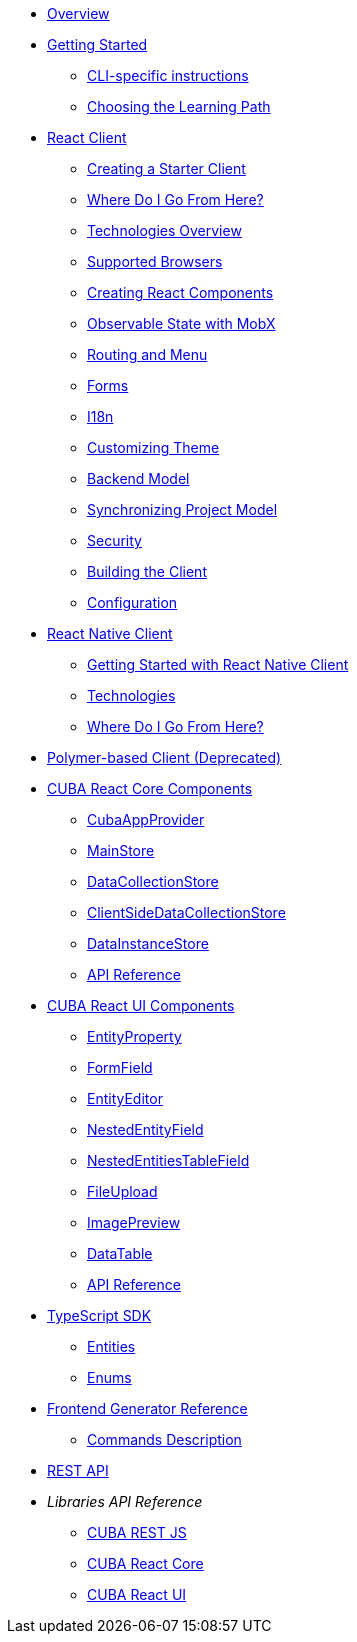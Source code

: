 * link:#overview[Overview]
* link:#getting-started[Getting Started]
** link:#getting-started-using-cli[CLI-specific instructions]
** link:#choose-learning-path[Choosing the Learning Path]
* link:#react-client[React Client]
** link:#getting-started-with-react-client[Creating a Starter Client]
** link:#react-client-further-learning[Where Do I Go From Here?]
** link:#react-client-technologies[Technologies Overview]
** link:#supported-browsers[Supported Browsers]
** link:#creating-react-components[Creating React Components]
** link:#observable-state-with-mobx[Observable State with MobX]
** link:#routing-and-menu[Routing and Menu]
** link:#forms[Forms]
** link:#i18n[I18n]
** link:#customizing-theme[Customizing Theme]
** link:#backend-model[Backend Model]
** link:#synchronizing-project-model[Synchronizing Project Model]
** link:#security[Security]
** link:#building-the-client[Building the Client]
** link:#react-client-configuration[Configuration]
* link:#react-native-client[React Native Client]
** link:#react-native-client-getting-started[Getting Started with React Native Client]
** link:#technologies-1[Technologies]
** link:#react-native-further-learning[Where Do I Go From Here?]
* link:#polymer-based-client-deprecated[Polymer-based Client (Deprecated)]
* link:#cuba-react-core[CUBA React Core Components]
** link:#cubaappprovider[CubaAppProvider]
** link:#mainstore[MainStore]
** link:#datacollectionstore[DataCollectionStore]
** link:#ClientSideDataCollectionStore[ClientSideDataCollectionStore]
** link:#datainstancestore[DataInstanceStore]
** link:#api-reference[API Reference]
* link:#cuba-react-ui[CUBA React UI Components]
** link:#entityproperty[EntityProperty]
** link:#formfield[FormField]
** link:#entityeditor[EntityEditor]
** link:#nestedentityfield[NestedEntityField]
** link:#nestedentitiestablefield[NestedEntitiesTableField]
** link:#fileupload[FileUpload]
** link:#imagepreview[ImagePreview]
** link:#datatable[DataTable]
** link:#api-reference-1[API Reference]
* link:#typescript-sdk[TypeScript SDK]
** link:#entities[Entities]
** link:#enums[Enums]
* link:#generator-reference[Frontend Generator Reference]
** link:#commands-description[Commands Description]
* link:#rest-api[REST API]

* _Libraries API Reference_
** link:api-reference/cuba-rest-js/index.html[CUBA REST JS^]
** link:api-reference/cuba-react-core/index.html[CUBA React Core^]
** link:api-reference/cuba-react-ui/index.html[CUBA React UI^]
